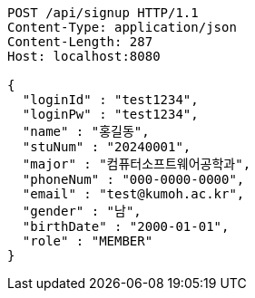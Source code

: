 [source,http,options="nowrap"]
----
POST /api/signup HTTP/1.1
Content-Type: application/json
Content-Length: 287
Host: localhost:8080

{
  "loginId" : "test1234",
  "loginPw" : "test1234",
  "name" : "홍길동",
  "stuNum" : "20240001",
  "major" : "컴퓨터소프트웨어공학과",
  "phoneNum" : "000-0000-0000",
  "email" : "test@kumoh.ac.kr",
  "gender" : "남",
  "birthDate" : "2000-01-01",
  "role" : "MEMBER"
}
----